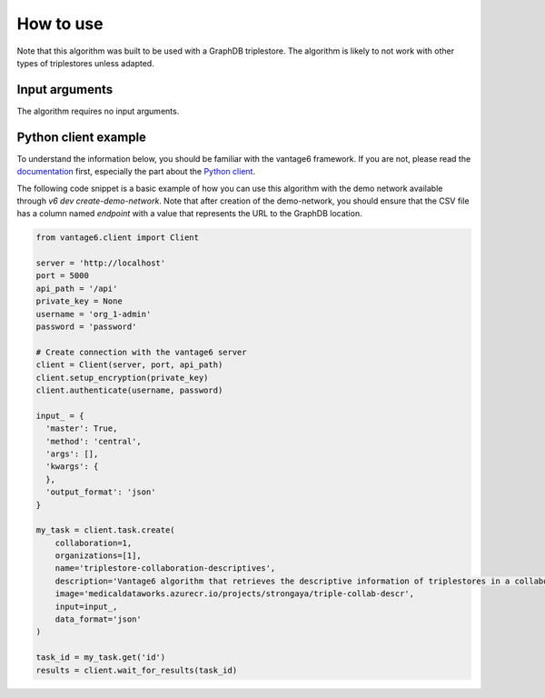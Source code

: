 How to use
==========
Note that this algorithm was built to be used with a GraphDB triplestore.
The algorithm is likely to not work with other types of triplestores unless adapted.

Input arguments
---------------

The algorithm requires no input arguments.

Python client example
---------------------

To understand the information below, you should be familiar with the vantage6
framework. If you are not, please read the `documentation <https://docs.vantage6.ai>`_
first, especially the part about the
`Python client <https://docs.vantage6.ai/en/main/user/pyclient.html>`_.

The following code snippet is a basic example of how you can use this algorithm
with the demo network available through `v6 dev create-demo-network`.
Note that after creation of the demo-network, you should ensure that the CSV file has a
column named `endpoint` with a value that represents the URL to the GraphDB location.

.. code-block:: python

  from vantage6.client import Client

  server = 'http://localhost'
  port = 5000
  api_path = '/api'
  private_key = None
  username = 'org_1-admin'
  password = 'password'

  # Create connection with the vantage6 server
  client = Client(server, port, api_path)
  client.setup_encryption(private_key)
  client.authenticate(username, password)

  input_ = {
    'master': True,
    'method': 'central',
    'args': [],
    'kwargs': {
    },
    'output_format': 'json'
  }

  my_task = client.task.create(
      collaboration=1,
      organizations=[1],
      name='triplestore-collaboration-descriptives',
      description='Vantage6 algorithm that retrieves the descriptive information of triplestores in a collaboration',
      image='medicaldataworks.azurecr.io/projects/strongaya/triple-collab-descr',
      input=input_,
      data_format='json'
  )

  task_id = my_task.get('id')
  results = client.wait_for_results(task_id)